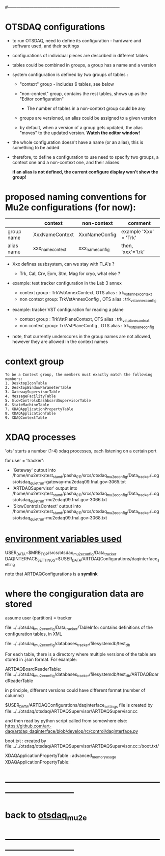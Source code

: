 #+startup:fold
#------------------------------------------------------------------------------
# this file explains internals of how to configure and tun OTSDAQ
# ------------------------------------------------------------------------------
* OTSDAQ configurations                                                      

- to run OTSDAQ, need to define its configuration - hardware and software used, and their settings

- configurations of individual pieces are described in different tables

- tables could be combined in groups, a group has a name and a version

- system configuration is defined by two groups of tables : 

  - "context" group - includes 9 tables, see below

  - "non-context" group, contains the rest tables, shows up as the "Editor configuration"
    - The number of tables in a non-context group could be any

  - groups are versioned, an alias could be assigned to a given version

  - by default, when a version of a group gets updated, the alias "moves" 
    to the updated version. *Watch the editor window!* 

- the whole configuration doesn't have a name (or an alias), this is something to be added

- therefore, to define a configuration to use need to specify two groups, 
  a context one and a non-context one, and their aliases

  *if an alias is not defined, the current configure display won't show the group!*
* proposed naming conventions for Mu2e configurations (for now):

|------------+------------------+-----------------+-----------------------|
|            | context          | non-context     | comment               |
|------------+------------------+-----------------+-----------------------|
| group name | XxxNameContext   | XxxNameConfig   | example 'Xxx' = 'Trk' |
| alias name | xxx_name_context | xxx_name_config | then, 'xxx'='trk'     |
|------------+------------------+-----------------+-----------------------|

 - Xxx defines susbsystem, can we stay with TLA's ?
   - Trk, Cal, Crv, Exm, Stm, Mag for cryo, what else ?

 - example: test tracker configuration in the Lab 3 annex

   - context group    : TrkVstAnnexContext, OTS alias : trk_vst_annex_context
   - non context group: TrkVstAnnexConfig , OTS alias : trk_vst_annex_config

 - example: tracker VST configuration for reading a plane

   - context group    : TrkVstPlaneContext, OTS alias : trk_vst_plane_context
   - non context group: TrkVstPlaneConfig , OTS alias : trk_vst_plane_config

 - note, that currently underscores in the group names are not allowed, 
   however they are allowed in the context names

* context group                                                              

#+begin_src  (from error diagnostics)                                         
To be a Context group, the members must exactly match the following members:
1. DesktopIconTable
2. DesktopWindowParameterTable
3. GatewaySupervisorTable
4. MessageFacilityTable
5. SlowControlsDashboardSupervisorTable
6. StateMachineTable
7. XDAQApplicationPropertyTable
8. XDAQApplicationTable
9. XDAQContextTable
#+end_src                           

* XDAQ processes                                                             

 'ots' starts a number (1-4) xdaq processes, each listening on a certain port

  for user = 'tracker': 

  - 'Gateway'             output into /home/mu2etrk/test_stand/pasha_011/srcs/otsdaq_mu2e_config/Data_tracker/Logs/otsdaq_quiet_run-gateway-mu2edaq09.fnal.gov-3065.txt
  - 'ARTDAQSupervisor'    output into /home/mu2etrk/test_stand/pasha_011/srcs/otsdaq_mu2e_config/Data_tracker/Logs/otsdaq_quiet_run-mu2edaq09.fnal.gov-3066.txt
  - 'SlowControlsContext' output into /home/mu2etrk/test_stand/pasha_011/srcs/otsdaq_mu2e_config/Data_tracker/Logs/otsdaq_quiet_run-mu2edaq09.fnal.gov-3068.txt

* _environment variables used_                                               

             USER_DATA=$MRB_TOP/srcs/otsdaq_mu2e_config/Data_tracker
 DAQINTERFACE_SETTINGS=$USER_DATA/ARTDAQConfigurations/daqinterface_setting

  note that ARTDAQConfigurations is a *symlink*
* where the congiguration data are stored                                    

  assume user (partition) = tracker

 file:../../otsdaq_mu2e_config/Data_tracker/TableInfo: contains definitions of the configuration tables, in XML

 file:../../otsdaq_mu2e_config/databases_tracker/filesystemdb/test_db 

 For each table, there is a directory where multiple versions of the table are stored in .json format. 
 For example:

 ARTDAQBoardReaderTable: file:../../otsdaq_mu2e_config/databases_tracker/filesystemdb/test_db/ARTDAQBoardReaderTable

 
 in principle, different versions could have different format (number of columns)

 $USER_DATA/ARTDAQConfigurations/daqinterface_settings file is created by file:../../otsdaq/otsdaq/ARTDAQSupervisor/ARTDAQSupervisor.cc

 and then read by python script called from somewhere else: https://github.com/art-daq/artdaq_daqinterface/blob/develop/rc/control/daqinterface.py


  boot.txt : created by file:../../otsdaq/otsdaq/ARTDAQSupervisor/ARTDAQSupervisor.cc::/boot.txt/

 XDAQApplicationPropertyTable : advanced_memory_usage
 XDAQApplicationPropertyTable:

* ------------------------------------------------------------------------------
* back to [[file:otsdaq_mu2e.org][otsdaq_mu2e]]
* ------------------------------------------------------------------------------

